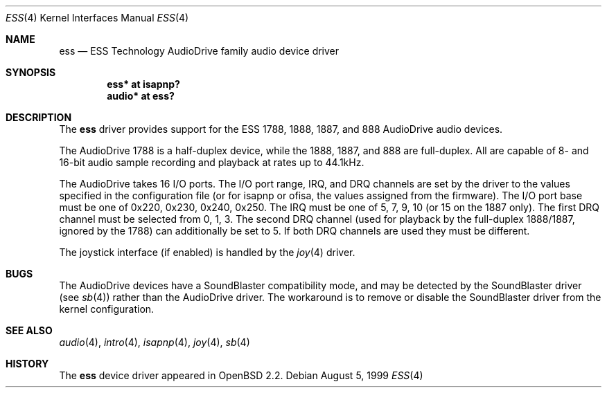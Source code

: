 .\"	$OpenBSD: ess.4,v 1.7 2003/05/05 13:51:57 jmc Exp $
.\"	$NetBSD: ess.4,v 1.6 1999/04/13 20:25:29 augustss Exp $
.\"
.\" Copyright (c) 1999 The NetBSD Foundation, Inc.
.\" All rights reserved.
.\"
.\" Redistribution and use in source and binary forms, with or without
.\" modification, are permitted provided that the following conditions
.\" are met:
.\" 1. Redistributions of source code must retain the above copyright
.\"    notice, this list of conditions and the following disclaimer.
.\" 2. Redistributions in binary form must reproduce the above copyright
.\"    notice, this list of conditions and the following disclaimer in the
.\"    documentation and/or other materials provided with the distribution.
.\" 3. All advertising materials mentioning features or use of this software
.\"    must display the following acknowledgement:
.\"        This product includes software developed by the NetBSD
.\"        Foundation, Inc. and its contributors.
.\" 4. Neither the name of The NetBSD Foundation nor the names of its
.\"    contributors may be used to endorse or promote products derived
.\"    from this software without specific prior written permission.
.\"
.\" THIS SOFTWARE IS PROVIDED BY THE NETBSD FOUNDATION, INC. AND CONTRIBUTORS
.\" ``AS IS'' AND ANY EXPRESS OR IMPLIED WARRANTIES, INCLUDING, BUT NOT LIMITED
.\" TO, THE IMPLIED WARRANTIES OF MERCHANTABILITY AND FITNESS FOR A PARTICULAR
.\" PURPOSE ARE DISCLAIMED.  IN NO EVENT SHALL THE FOUNDATION OR CONTRIBUTORS
.\" BE LIABLE FOR ANY DIRECT, INDIRECT, INCIDENTAL, SPECIAL, EXEMPLARY, OR
.\" CONSEQUENTIAL DAMAGES (INCLUDING, BUT NOT LIMITED TO, PROCUREMENT OF
.\" SUBSTITUTE GOODS OR SERVICES; LOSS OF USE, DATA, OR PROFITS; OR BUSINESS
.\" INTERRUPTION) HOWEVER CAUSED AND ON ANY THEORY OF LIABILITY, WHETHER IN
.\" CONTRACT, STRICT LIABILITY, OR TORT (INCLUDING NEGLIGENCE OR OTHERWISE)
.\" ARISING IN ANY WAY OUT OF THE USE OF THIS SOFTWARE, EVEN IF ADVISED OF THE
.\" POSSIBILITY OF SUCH DAMAGE.
.\"
.Dd August 5, 1999
.Dt ESS 4
.Os
.Sh NAME
.Nm ess
.Nd ESS Technology AudioDrive family audio device driver
.Sh SYNOPSIS
.\" .Cd "ess0   at isa? port 0x220 irq 5 drq 1 drq2 5"
.Cd "ess*   at isapnp?"
.\" .Cd "ess*   at ofisa?"
.Cd "audio* at ess?"
.Sh DESCRIPTION
The
.Nm
driver provides support for the ESS 1788, 1888, 1887, and 888 AudioDrive
audio devices.
.Pp
The AudioDrive 1788 is a half-duplex device, while the 1888, 1887, and
888 are full-duplex.
All are capable of 8- and 16-bit audio sample recording and playback
at rates up to 44.1kHz.
.Pp
The AudioDrive takes 16 I/O ports.
The I/O port range, IRQ, and DRQ channels are set by the driver
to the values specified in the configuration file (or for isapnp or ofisa,
the values assigned from the firmware).
The I/O port base must be one of 0x220, 0x230, 0x240,
0x250.
The IRQ must be one of 5, 7, 9, 10 (or 15 on the 1887 only).
The first DRQ channel must be selected from 0, 1, 3.
The second DRQ channel (used for playback by the full-duplex 1888/1887, ignored
by the 1788) can additionally be set to 5.
If both DRQ channels are used they must be different.
.Pp
The joystick interface (if enabled) is handled by the
.Xr joy 4
driver.
.Sh BUGS
The AudioDrive devices have a SoundBlaster compatibility mode, and may
be detected by the SoundBlaster driver (see
.Xr sb 4 )
rather than the AudioDrive driver.
The workaround is to remove or disable the SoundBlaster driver from the kernel
configuration.
.Sh SEE ALSO
.Xr audio 4 ,
.Xr intro 4 ,
.\" .Xr isa 4 ,
.Xr isapnp 4 ,
.Xr joy 4 ,
.Xr sb 4
.Sh HISTORY
The
.Nm
device driver appeared in
.Ox 2.2 .

